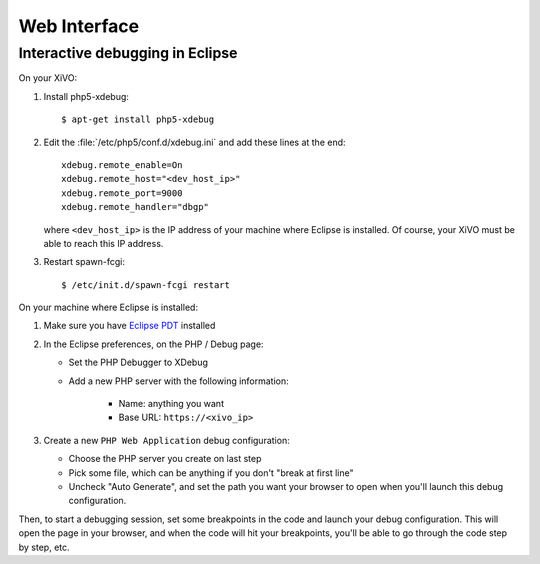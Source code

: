 *************
Web Interface
*************

Interactive debugging in Eclipse
================================

On your XiVO:

#. Install php5-xdebug::

      $ apt-get install php5-xdebug

#. Edit the :file:`/etc/php5/conf.d/xdebug.ini` and add these lines at the end::

      xdebug.remote_enable=On
      xdebug.remote_host="<dev_host_ip>"
      xdebug.remote_port=9000
      xdebug.remote_handler="dbgp"

   where ``<dev_host_ip>`` is the IP address of your machine where Eclipse is installed.
   Of course, your XiVO must be able to reach this IP address.

#. Restart spawn-fcgi::

      $ /etc/init.d/spawn-fcgi restart

On your machine where Eclipse is installed:

#. Make sure you have `Eclipse PDT <http://www.eclipse.org/pdt/downloads/>`_ installed
#. In the Eclipse preferences, on the PHP / Debug page:

   * Set the PHP Debugger to XDebug
   * Add a new PHP server with the following information:

      * Name: anything you want
      * Base URL: ``https://<xivo_ip>``

#. Create a new ``PHP Web Application`` debug configuration:

   * Choose the PHP server you create on last step
   * Pick some file, which can be anything if you don't "break at first line"
   * Uncheck "Auto Generate", and set the path you want your browser to open when you'll
     launch this debug configuration.

Then, to start a debugging session, set some breakpoints in the code and launch your debug configuration.
This will open the page in your browser, and when the code will hit your breakpoints, you'll be able to go
through the code step by step, etc.
